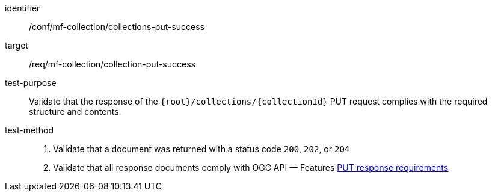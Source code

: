 [[conf_mfc_collection_put_success]]
////
[cols=">20h,<80d",width="100%"]
|===
|*Abstract Test {counter:conf-id}* |*/conf/mf-collection/collections-put-success*
|Requirement    | <<req_mfc-collection-response-put, /req/mf-collection/collection-put-success>>
|Test purpose   | Validate that the response of `{root}/collections/{collectionId}` PUT request complies with the required structure and contents.
|Test method    |
1. Validate that a document was returned with a status code `200`, `202`, or `204` +
2. Validate that all response documents comply with OGC API — Features link:http://docs.ogc.org/DRAFTS/20-002.html#_response_2[PUT response requirements]
|===
////

[abstract_test]
====
[%metadata]
identifier:: /conf/mf-collection/collections-put-success
target:: /req/mf-collection/collection-put-success
test-purpose:: Validate that the response of the `{root}/collections/{collectionId}` PUT request complies with the required structure and contents.
test-method::
+
--
1. Validate that a document was returned with a status code `200`, `202`, or `204` +
2. Validate that all response documents comply with OGC API — Features link:http://docs.ogc.org/DRAFTS/20-002.html#_response_2[PUT response requirements]
--
====